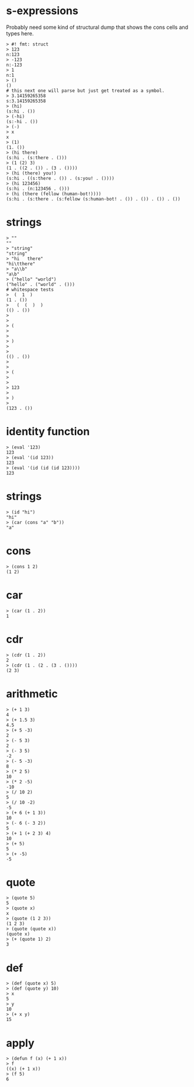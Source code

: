 
# tests borrowed from darkf's sexpr and lisplike packages for rust
# https://github.com/darkf/rust_sexpr
# MIT License https://github.com/darkf/rust_sexpr/blob/master/LICENSE.txt

* s-expressions

Probably need some kind of structural dump that shows the cons cells and types here.

#+begin_src
> #! fmt: struct
> 123
n:123
> -123
n:-123
> 1
n:1
> ()
()
# this next one will parse but just get treated as a symbol.
> 3.14159265358
s:3.14159265358
> (hi)
(s:hi . ())
> (-hi)
(s:-hi . ())
> (-)
> x
x
> (1)
(1. ())
> (hi there)
(s:hi . (s:there . ()))
> (1 (2) 3)
(1 . ((2 . ()) . (3 . ())))
> (hi (there) you!)
(s:hi . ((s:there . ()) . (s:you! . ())))
> (hi 123456)
(s:hi . (n:123456 . ()))
> (hi (there (fellow (human-bot!))))
(s:hi . (s:there . (s:fellow (s:human-bot! . ()) . ()) . ()) . ())
#+end_src

* strings

#+begin_src
> ""
""
> "string"
"string"
> "hi	there"
"hi\tthere"
> "a\\b"
"a\b"
> ("hello" "world")
("hello" . ("world" . ()))
# whitespace tests
>  (  1  )
(1 . ())
>   (  (  )  )
(() . ())
>
>
> (
> 
> 
> )
>
>
(() . ())
>
>
> (
> 
>
> 123
>
> )
>
(123 . ())
#+end_src


* identity function

#+begin_src
> (eval '123)
123
> (eval '(id 123))
123
> (eval '(id (id (id 123))))
123
#+end_src

* strings

#+begin_src
> (id "hi")
"hi"
> (car (cons "a" "b"))
"a"
#+end_src

* cons
#+begin_src
> (cons 1 2)
(1 2)
#+end_src

* car
#+begin_src
> (car (1 . 2))
1
#+end_src

* cdr
#+begin_src
> (cdr (1 . 2))
2
> (cdr (1 . (2 . (3 . ())))
(2 3)
#+end_src

* arithmetic
#+begin_src
> (+ 1 3)
4
> (+ 1.5 3)
4.5
> (+ 5 -3)
2
> (- 5 3)
2
> (- 3 5)
-2
> (- 5 -3)
8
> (* 2 5)
10
> (* 2 -5)
-10
> (/ 10 2)
5
> (/ 10 -2)
-5
> (+ 6 (+ 1 3))
10
> (- 6 (- 3 2))
5
> (+ 1 (+ 2 3) 4)
10
> (+ 5)
5
> (+ -5)
-5
#+end_src

* quote
#+begin_src
> (quote 5)
5
> (quote x)
x
> (quote (1 2 3))
(1 2 3)
> (quote (quote x))
(quote x)
> (+ (quote 1) 2)
3
#+end_src


* def
#+begin_src
> (def (quote x) 5)
> (def (quote y) 10)
> x
5
> y
10
> (+ x y)
15
#+end_src

* apply
#+begin_src 
> (defun f (x) (+ 1 x))
> f
((x) (+ 1 x))
> (f 5)
6
#+end_src
